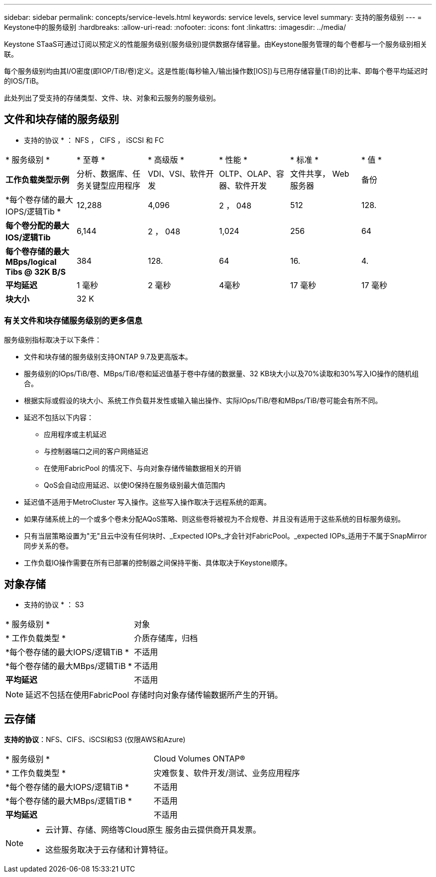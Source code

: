 ---
sidebar: sidebar 
permalink: concepts/service-levels.html 
keywords: service levels, service level 
summary: 支持的服务级别 
---
= Keystone中的服务级别
:hardbreaks:
:allow-uri-read: 
:nofooter: 
:icons: font
:linkattrs: 
:imagesdir: ../media/


[role="lead"]
Keystone STaaS可通过订阅以预定义的性能服务级别(服务级别)提供数据存储容量。由Keystone服务管理的每个卷都与一个服务级别相关联。

每个服务级别均由其I/O密度(即IOP/TiB/卷)定义。这是性能(每秒输入/输出操作数[IOS])与已用存储容量(TiB)的比率、即每个卷平均延迟时的IOS/TiB。

此处列出了受支持的存储类型、文件、块、对象和云服务的服务级别。



== 文件和块存储的服务级别

* 支持的协议 * ： NFS ， CIFS ， iSCSI 和 FC

|===


| * 服务级别 * | * 至尊 * | * 高级版 * | * 性能 * | * 标准 * | * 值 * 


| *工作负载类型示例* | 分析、数据库、任务关键型应用程序 | VDI、VSI、软件开发 | OLTP、OLAP、容器、软件开发 | 文件共享， Web 服务器 | 备份 


| *每个卷存储的最大IOPS/逻辑Tib * | 12,288 | 4,096 | 2 ， 048 | 512 | 128. 


| *每个卷分配的最大IOS/逻辑Tib* | 6,144 | 2 ， 048 | 1,024 | 256 | 64 


| *每个卷存储的最大MBps/logical Tibs @ 32K B/S* | 384 | 128. | 64 | 16. | 4. 


| *平均延迟* | 1 毫秒 | 2 毫秒 | 4毫秒 | 17 毫秒 | 17 毫秒 


| *块大小* 5+| 32 K 
|===


=== 有关文件和块存储服务级别的更多信息

服务级别指标取决于以下条件：

* 文件和块存储的服务级别支持ONTAP 9.7及更高版本。
* 服务级别的IOps/TiB/卷、MBps/TiB/卷和延迟值基于卷中存储的数据量、32 KB块大小以及70%读取和30%写入IO操作的随机组合。
* 根据实际或假设的块大小、系统工作负载并发性或输入输出操作、实际IOps/TiB/卷和MBps/TiB/卷可能会有所不同。
* 延迟不包括以下内容：
+
** 应用程序或主机延迟
** 与控制器端口之间的客户网络延迟
** 在使用FabricPool 的情况下、与向对象存储传输数据相关的开销
** QoS会自动应用延迟、以使IO保持在服务级别最大值范围内


* 延迟值不适用于MetroCluster 写入操作。这些写入操作取决于远程系统的距离。
* 如果存储系统上的一个或多个卷未分配AQoS策略、则这些卷将被视为不合规卷、并且没有适用于这些系统的目标服务级别。
* 只有当层策略设置为"无"且云中没有任何块时、_Expected IOPs_才会针对FabricPool。_expected IOPs_适用于不属于SnapMirror同步关系的卷。
* 工作负载IO操作需要在所有已部署的控制器之间保持平衡、具体取决于Keystone顺序。




== 对象存储

* 支持的协议 * ： S3

|===


| * 服务级别 * | 对象 


| * 工作负载类型 * | 介质存储库，归档 


| *每个卷存储的最大IOPS/逻辑TiB * | 不适用 


| *每个卷存储的最大MBps/逻辑TiB * | 不适用 


| *平均延迟* | 不适用 
|===

NOTE: 延迟不包括在使用FabricPool 存储时向对象存储传输数据所产生的开销。



== 云存储

*支持的协议*：NFS、CIFS、iSCSI和S3 (仅限AWS和Azure)

|===


| * 服务级别 * | Cloud Volumes ONTAP® 


| * 工作负载类型 * | 灾难恢复、软件开发/测试、业务应用程序 


| *每个卷存储的最大IOPS/逻辑TiB * | 不适用 


| *每个卷存储的最大MBps/逻辑TiB * | 不适用 


| *平均延迟* | 不适用 
|===
[NOTE]
====
* 云计算、存储、网络等Cloud原生 服务由云提供商开具发票。
* 这些服务取决于云存储和计算特征。


====